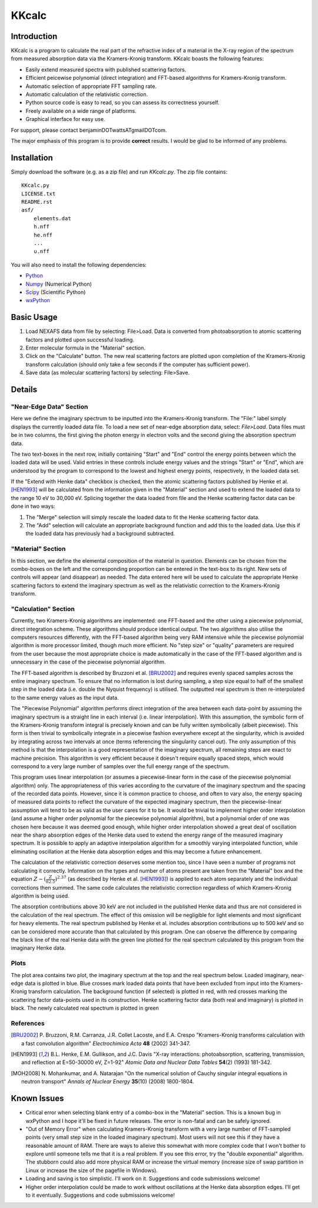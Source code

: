 ======
KKcalc
======


Introduction
============

KKcalc is a program to calculate the real part of the refractive index of a material in the X-ray region of the spectrum from measured absorption data via the Kramers-Kronig transform. KKcalc boasts the following features:

- Easily extend measured spectra with published scattering factors.
- Efficient peicewise polynomial (direct integration) and FFT-based algorithms for Kramers-Kronig transform.
- Automatic selection of appropriate FFT sampling rate.
- Automatic calculation of the relativistic correction.
- Python source code is easy to read, so you can assess its correctness yourself.
- Freely available on a wide range of platforms.
- Graphical interface for easy use.

For support, please contact benjaminDOTwattsATgmailDOTcom.

The major emphasis of this program is to provide **correct** results. I would be glad to be informed of any problems.


Installation
============

Simply download the software (e.g. as a zip file) and run `KKcalc.py`. The zip file contains::

    KKcalc.py
    LICENSE.txt
    README.rst
    asf/
        elements.dat
        h.nff
        he.nff
        ...
        u.nff

You will also need to install the following dependencies:

- Python_
- Numpy_ (Numerical Python)
- Scipy_ (Scientific Python)
- wxPython_

.. _Python: http://www.python.org/
.. _Numpy: http://numpy.scipy.org/
.. _Scipy: http://scipy.org/
.. _wxPython: http://wxpython.org/


Basic Usage
===========

1. Load NEXAFS data from file by selecting: File>Load. Data is converted from photoabsorption to atomic scattering factors and plotted upon successful loading.
2. Enter molecular formula in the "Material" section.
3. Click on the "Calculate" button. The new real scattering factors are plotted upon completion of the Kramers-Kronig transform calculation (should only take a few seconds if the computer has sufficient power).
4. Save data (as molecular scattering factors) by selecting: File>Save.


Details
=======


"Near-Edge Data" Section
------------------------

Here we define the imaginary spectrum to be inputted into the Kramers-Kronig transform. The "File:" label simply displays the currently loaded data file. To load a new set of near-edge absorption data, select: *File>Load*. Data files must be in two columns, the first giving the photon energy in electron volts and the second giving the absorption spectrum data.

The two text-boxes in the next row, initially containing "Start" and "End" control the energy points between which the loaded data will be used. Valid entries in these controls include energy values and the strings "Start" or "End", which are understood by the program to correspond to the lowest and highest energy points, respectively, in the loaded data set.

If the "Extend with Henke data" checkbox is checked, then the atomic scattering factors published by Henke et al. [HEN1993]_ will be calculated from the information given in the "Material" section and used to extend the loaded data to the range 10 eV to 30,000 eV. Splicing together the data loaded from file and the Henke scattering factor data can be done in two ways:

1. The "Merge" selection will simply rescale the loaded data to fit the Henke scattering factor data.
2. The "Add" selection will calculate an appropriate background function and add this to the loaded data. Use this if the loaded data has previously had a background subtracted.


"Material" Section
------------------

In this section, we define the elemental composition of the material in question. Elements can be chosen from the combo-boxes on the left and the corresponding proportion can be entered in the text-box to its right. New sets of controls will appear (and disappear) as needed. The data entered here will be used to calculate the appropriate Henke scattering factors to extend the imaginary spectrum as well as the relativistic correction to the Kramers-Kronig transform.


"Calculation" Section
---------------------

Currently, two Kramers-Kronig algorithms are implemented: one FFT-based and the other using a piecewise polynomial, direct integration scheme. These algorithms should produce identical output. The two algorithms also utilise the computers resources differently, with the FFT-based algorithm being very RAM intensive while the piecewise polynomial algorithm is more processor limited, though much more efficient. No "step size" or "quality" parameters are required from the user because the most appropriate choice is made automatically in the case of the FFT-based algorithm and is unnecessary in the case of the piecewise polynomial algorithm.

The FFT-based algorithm is described by Bruzzoni et al. [BRU2002]_ and requires evenly spaced samples across the entire imaginary spectrum. To ensure that no information is lost during sampling, a step size equal to half of the smallest step in the loaded data (i.e. double the Nyquist frequency) is utilised. The outputted real spectrum is then re-interpolated to the same energy values as the input data.

The "Piecewise Polynomial" algorithm performs direct integration of the area between each data-point by assuming the imaginary spectrum is a straight line in each interval (i.e. linear interpolation). With this assumption, the symbolic form of the Kramers-Kronig transform integral is precisely known and can be fully written symbolically (albeit piecewise). This form is then trivial to symbolically integrate in a piecewise fashion everywhere except at the singularity, which is avoided by integrating across two intervals at once (terms referencing the singularity cancel out). The only assumption of this method is that the interpolation is a good representation of the imaginary spectrum, all remaining steps are exact to machine precision. This algorithm is very efficient because it doesn't require equally spaced steps, which would correspond to a very large number of samples over the full energy range of the spectrum.

This program uses linear interpolation (or assumes a piecewise-linear form in the case of the piecewise polynomial algorithm) only. The appropriateness of this varies according to the curvature of the imaginary spectrum and the spacing of the recorded data points. However, since it is common practice to choose, and often to vary also, the energy spacing of measured data points to reflect the curvature of the expected imaginary spectrum, then the piecewise-linear assumption will tend to be as valid as the user cares for it to be. It would be trivial to implement higher order interpolation (and assume a higher order polynomial for the piecewise polynomial algorithm), but a polynomial order of one was chosen here because it was deemed good enough, while higher order interpolation showed a great deal of oscillation near the sharp absorption edges of the Henke data used to extend the energy range of the measured imaginary spectrum. It is possible to apply an adaptive interpolation algorithm for a smoothly varying interpolated function, while eliminating oscillation at the Henke data absorption edges and this may become a future enhancement.

The calculation of the relativistic correction deserves some mention too, since I have seen a number of programs not calculating it correctly. Information on the types and number of atoms present are taken from the "Material" box and the equation :math:`Z - (\frac{Z}{82.5})^{2.37}` (as described by Henke et al. [HEN1993]_) is applied to each atom separately and the individual corrections then summed. The same code calculates the relativistic correction regardless of which Kramers-Kronig algorithm is being used.

The absorption contributions above 30 keV are not included in the published Henke data and thus are not considered in the calculation of the real spectrum. The effect of this omission will be negligible for light elements and most significant for heavy elements. The real spectrum published by Henke et al. includes absorption contributions up to 500 keV and so can be considered more accurate than that calculated by this program. One can observe the difference by comparing the black line of the real Henke data with the green line plotted for the real spectrum calculated by this program from the imaginary Henke data.


Plots
-----

The plot area contains two plot, the imaginary spectrum at the top and the real spectrum below. Loaded imaginary, near-edge data is plotted in blue. Blue crosses mark loaded data points that have been excluded from input into the Kramers-Kronig transform calculation. The background function (if selected) is plotted in red, with red crosses marking the scattering factor data-points used in its construction. Henke scattering factor data (both real and imaginary) is plotted in black. The newly calculated real spectrum is plotted in green


References
----------

.. [BRU2002] P. Bruzzoni, R.M. Carranza, J.R. Collet Lacoste, and E.A. Crespo
  "Kramers-Kronig transforms calculation with a fast convolution algorithm"
  *Electrochimica Acta* **48** (2002) 341-347.

.. [HEN1993] B.L. Henke, E.M. Gullikson, and J.C. Davis
  "X-ray interactions: photoabsorption, scattering, transmission, and reflection at E=50-30000 eV, Z=1-92"
  *Atomic Data and Nuclear Data Tables* **54**\ (2) (1993) 181-342.

.. [MOH2008] N. Mohankumar, and A. Natarajan
  "On the numerical solution of Cauchy singular integral equations in neutron transport"
  *Annals of Nuclear Energy* **35**\ (10) (2008) 1800-1804.


Known Issues
============

- Critical error when selecting blank entry of a combo-box in the "Material" section. This is a known bug in wxPython and I hope it'll be fixed in future releases. The error is non-fatal and can be safely ignored.
- "Out of Memory Error" when calculating Kramers-Kronig transform with a very large number of FFT-sampled points (very small step size in the loaded imaginary spectrum). Most users will not see this if they have a reasonable amount of RAM. There are ways to alleive this somewhat with more complex code that I won't bother to explore until someone tells me that it is a real problem. If you see this error, try the "double exponential" algorithm. The stubborn could also add more physical RAM or increase the virtual memory (increase size of swap partition in Linux or increase the size of the pagefile in Windows).
- Loading and saving is too simplistic. I'll work on it. Suggestions and code submissions welcome!
- Higher order interpolation could be made to work without oscillations at the Henke data absorption edges. I'll get to it eventually. Suggestions and code submissions welcome!
